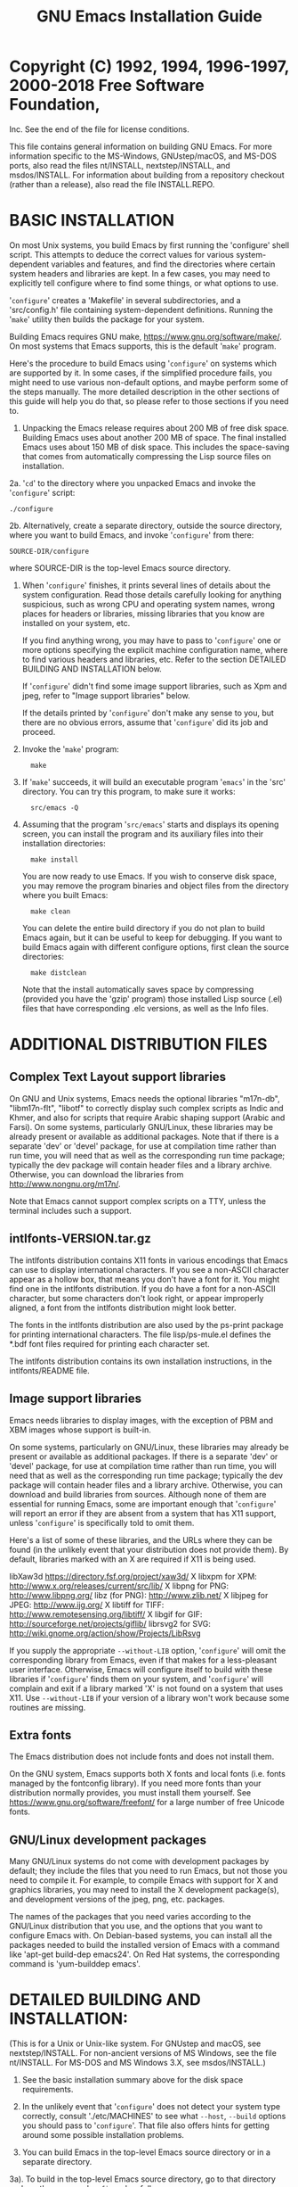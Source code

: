 #+TITLE: GNU Emacs Installation Guide
* #                                                                :noexport:
#+STARTUP: showall
:PROPERTIES:
 :VISIBILITY: folded
 # #+STARTUP    One of: overview==folded, content-{2,3} (must patch to org.el),
 #                      content, showall, showeverything.
:END:


* Copyright (C) 1992, 1994, 1996-1997, 2000-2018 Free Software Foundation,
Inc.
See the end of the file for license conditions.

This file contains general information on building GNU Emacs.
For more information specific to the MS-Windows, GNUstep/macOS, and
MS-DOS ports, also read the files nt/INSTALL, nextstep/INSTALL, and
msdos/INSTALL.  For information about building from a repository checkout
(rather than a release), also read the file INSTALL.REPO.

* BASIC INSTALLATION

On most Unix systems, you build Emacs by first running the 'configure'
shell script.  This attempts to deduce the correct values for
various system-dependent variables and features, and find the
directories where certain system headers and libraries are kept.
In a few cases, you may need to explicitly tell configure where to
find some things, or what options to use.

'=configure=' creates a 'Makefile' in several subdirectories, and a
'src/config.h' file containing system-dependent definitions.
Running the '=make=' utility then builds the package for your system.

Building Emacs requires GNU make, <https://www.gnu.org/software/make/>.
On most systems that Emacs supports, this is the default '=make=' program.

Here's the procedure to build Emacs using '=configure=' on systems which
are supported by it.  In some cases, if the simplified procedure fails,
you might need to use various non-default options, and maybe perform
some of the steps manually.  The more detailed description in the other
sections of this guide will help you do that, so please refer to those
sections if you need to.

1. Unpacking the Emacs release requires about 200 MB of free
   disk space.  Building Emacs uses about another 200 MB of space.
   The final installed Emacs uses about 150 MB of disk space.
   This includes the space-saving that comes from automatically
   compressing the Lisp source files on installation.

2a. '=cd=' to the directory where you unpacked Emacs and invoke the
      '=configure=' script:
    : ./configure

2b. Alternatively, create a separate directory, outside the source
    directory, where you want to build Emacs, and invoke '=configure='
    from there:
    : SOURCE-DIR/configure

    where SOURCE-DIR is the top-level Emacs source directory.

3. When '=configure=' finishes, it prints several lines of details about
   the system configuration.  Read those details carefully looking for
   anything suspicious, such as wrong CPU and operating system names,
   wrong places for headers or libraries, missing libraries that you
   know are installed on your system, etc.

   If you find anything wrong, you may have to pass to '=configure=' one
   or more options specifying the explicit machine configuration name,
   where to find various headers and libraries, etc.  Refer to the
   section DETAILED BUILDING AND INSTALLATION below.

   If '=configure=' didn't find some image support libraries, such as
   Xpm and jpeg, refer to "Image support libraries" below.

   If the details printed by '=configure=' don't make any sense to you,
   but there are no obvious errors, assume that '=configure=' did its
   job and proceed.

4. Invoke the '=make=' program:
   :   make

5. If '=make=' succeeds, it will build an executable program '=emacs=' in
   the 'src' directory.  You can try this program, to make sure it
   works:
   :   src/emacs -Q

6. Assuming that the program '=src/emacs=' starts and displays its
   opening screen, you can install the program and its auxiliary files
   into their installation directories:

   :   make install

   You are now ready to use Emacs.  If you wish to conserve disk
   space, you may remove the program binaries and object files from
   the directory where you built Emacs:

   :   make clean

   You can delete the entire build directory if you do not plan to
   build Emacs again, but it can be useful to keep for debugging.  If
   you want to build Emacs again with different configure options,
   first clean the source directories:

   :   make distclean

   Note that the install automatically saves space by compressing
   (provided you have the 'gzip' program) those installed Lisp source
   (.el) files that have corresponding .elc versions, as well as the
   Info files.


* ADDITIONAL DISTRIBUTION FILES

** Complex Text Layout support libraries

On GNU and Unix systems, Emacs needs the optional libraries "m17n-db",
"libm17n-flt", "libotf" to correctly display such complex scripts as
Indic and Khmer, and also for scripts that require Arabic shaping
support (Arabic and Farsi).  On some systems, particularly GNU/Linux,
these libraries may be already present or available as additional
packages.  Note that if there is a separate 'dev' or 'devel' package,
for use at compilation time rather than run time, you will need that
as well as the corresponding run time package; typically the dev
package will contain header files and a library archive.  Otherwise,
you can download the libraries from <http://www.nongnu.org/m17n/>.

Note that Emacs cannot support complex scripts on a TTY, unless the
terminal includes such a support.
** intlfonts-VERSION.tar.gz

The intlfonts distribution contains X11 fonts in various encodings
that Emacs can use to display international characters.  If you see a
non-ASCII character appear as a hollow box, that means you don't have
a font for it.  You might find one in the intlfonts distribution.  If
you do have a font for a non-ASCII character, but some characters
don't look right, or appear improperly aligned, a font from the
intlfonts distribution might look better.

The fonts in the intlfonts distribution are also used by the ps-print
package for printing international characters.  The file
lisp/ps-mule.el defines the *.bdf font files required for printing
each character set.

The intlfonts distribution contains its own installation instructions,
in the intlfonts/README file.
** Image support libraries

Emacs needs libraries to display images, with the exception of PBM and
XBM images whose support is built-in.

On some systems, particularly on GNU/Linux, these libraries may
already be present or available as additional packages.  If
there is a separate 'dev' or 'devel' package, for use at compilation
time rather than run time, you will need that as well as the
corresponding run time package; typically the dev package will
contain header files and a library archive.  Otherwise, you can
download and build libraries from sources.  Although none of them are
essential for running Emacs, some are important enough that
'=configure=' will report an error if they are absent from a system that
has X11 support, unless '=configure=' is specifically told to omit them.

Here's a list of some of these libraries, and the URLs where they
can be found (in the unlikely event that your distribution does not
provide them).  By default, libraries marked with an X are required if
X11 is being used.

    libXaw3d          https://directory.fsf.org/project/xaw3d/
  X libxpm for XPM:   http://www.x.org/releases/current/src/lib/
  X libpng for PNG:   http://www.libpng.org/
    libz (for PNG):   http://www.zlib.net/
  X libjpeg for JPEG: http://www.ijg.org/
  X libtiff for TIFF: http://www.remotesensing.org/libtiff/
  X libgif for GIF:   http://sourceforge.net/projects/giflib/
    librsvg2 for SVG: http://wiki.gnome.org/action/show/Projects/LibRsvg

If you supply the appropriate =--without-LIB= option, '=configure=' will
omit the corresponding library from Emacs, even if that makes for a
less-pleasant user interface.  Otherwise, Emacs will configure itself
to build with these libraries if '=configure=' finds them on your
system, and '=configure=' will complain and exit if a library marked 'X'
is not found on a system that uses X11.  Use =--without-LIB= if your
version of a library won't work because some routines are missing.
** Extra fonts

The Emacs distribution does not include fonts and does not install
them.

On the GNU system, Emacs supports both X fonts and local fonts
(i.e. fonts managed by the fontconfig library).  If you need more
fonts than your distribution normally provides, you must install them
yourself.  See <https://www.gnu.org/software/freefont/> for a large
number of free Unicode fonts.
** GNU/Linux development packages

Many GNU/Linux systems do not come with development packages by default;
they include the files that you need to run Emacs, but not those you
need to compile it.  For example, to compile Emacs with support for X
and graphics libraries, you may need to install the X development
package(s), and development versions of the jpeg, png, etc. packages.

The names of the packages that you need varies according to the
GNU/Linux distribution that you use, and the options that you want to
configure Emacs with.  On Debian-based systems, you can install all the
packages needed to build the installed version of Emacs with a command
like 'apt-get build-dep emacs24'.  On Red Hat systems, the
corresponding command is 'yum-builddep emacs'.


* DETAILED BUILDING AND INSTALLATION:

(This is for a Unix or Unix-like system.  For GNUstep and macOS,
see nextstep/INSTALL.  For non-ancient versions of MS Windows, see
the file nt/INSTALL.  For MS-DOS and MS Windows 3.X, see msdos/INSTALL.)

1. See the basic installation summary above for the disk space requirements.

2. In the unlikely event that '=configure=' does not detect your system
   type correctly, consult './etc/MACHINES' to see what =--host=,
   =--build= options you should pass to '=configure='.  That file also
   offers hints for getting around some possible installation
   problems.

3. You can build Emacs in the top-level Emacs source directory or in a
   separate directory.

3a). To build in the top-level Emacs source directory, go to that
     directory and run the program '=configure=' as follows:

     :  ./configure [--OPTION[=VALUE]] ...

     If '=configure=' cannot determine your system type, try again
     specifying the proper =--build=, =--host= options explicitly.

     If you don't want X support, specify '=--with-x=no='.  If you omit this
     option, '=configure=' will try to figure out for itself whether your
     system has X, and arrange to use it if present.

     The '=--x-includes=DIR=' and '=--x-libraries=DIR=' options tell the build
     process where the compiler should look for the include files and
     object libraries used with the X Window System.  Normally, '=configure='
     is able to find them; these options are necessary if you have your X
     Window System files installed in unusual places.  These options also
     accept a list of directories, separated with colons.

     To get more attractive menus, you can specify an X toolkit when you
     configure Emacs; use the option '=--with-x-toolkit=TOOLKIT=', where
     TOOLKIT is '=gtk=' (the default), '=athena=', or '=motif=' ('=yes=' and
     '=lucid=' are synonyms for '=athena=').  Compiling with Motif causes a
     standard File Selection Dialog to pop up when you invoke file commands
     with the mouse.  You can get fancy 3D-style scroll bars, even without
     Gtk or Motif, if you have the Xaw3d library installed (see
     "Image support libraries" above for Xaw3d availability).

     You can tell configure where to search for GTK by giving it the
     argument PKG_CONFIG='=/full/name/of/pkg-config='.

     Emacs will autolaunch a D-Bus session bus, when the environment
     variable DISPLAY is set, but no session bus is running.  This might be
     inconvenient for Emacs when running as daemon or running via a remote
     ssh connection.  In order to completely prevent the use of D-Bus, configure
     Emacs with the options '=--without-dbus --without-gconf --without-gsettings='.

     To read email via a network protocol like IMAP or POP, you can
     configure Emacs with the option '=--with-mailutils=', so that it always
     uses the GNU Mailutils 'movemail' program to retrieve mail; this is
     the default if GNU Mailutils is installed.  Otherwise the Emacs build
     procedure builds and installs an auxiliary 'movemail' program, a
     limited and insecure substitute; when this happens, there are several
     configure options such as =--without-pop= that provide fine-grained
     control over Emacs 'movemail' construction.

     The Emacs mail reader RMAIL is configured to be able to read mail from
     a POP3 server by default.  Versions of the POP protocol older than
     POP3 are not supported.  While POP3 support is typically enabled,
     whether Emacs actually uses POP3 is controlled by individual users;
     see the Rmail chapter of the Emacs manual.  Unless =--with-mailutils= is
     in effect, it is a good idea to configure without POP3 support so that
     users are less likely to inadvertently read email via insecure
     channels.  On native MS-Windows, =--with-pop= is the default; on other
     platforms, =--without-pop= is the default.

     For image support you may have to download, build, and install the
     appropriate image support libraries for image types other than XBM and
     PBM, see the list of URLs in "Image support libraries" above.
     (Note that PNG support requires libz in addition to libpng.)

     To disable individual types of image support in Emacs for some reason,
     even though configure finds the libraries, you can configure with one
     or more of these options:

       =--without-xpm=          for XPM image support
       =--without-jpeg=         for JPEG image support
       =--without-tiff=         for TIFF image support
       =--without-gif=          for GIF image support
       =--without-png=          for PNG image support
       =--without-rsvg=         for SVG image support
       =--without-imagemagick=  for Imagemagick support

     Use =--without-toolkit-scroll-bars= to disable Motif or Xaw3d scroll bars.

     Use =--without-xim= to inhibit the default use of X Input Methods.
     In this case, the X resource useXIM can be used to turn on use of XIM.

     Use =--disable-largefile= to omit support for files larger than 2GB on
     systems which support that.

     Use =--without-sound= to disable sound support.

     Use =--without-all= for a smaller executable with fewer dependencies on
     external libraries, at the cost of disabling many features.  Although
     =--without-all= disables libraries not needed for ordinary Emacs
     operation, it does enable X support, and using the GTK2 or GTK3
     toolkit creates a lot of library dependencies.  So if you want to
     build a small executable with very basic X support, use =--without-all=
     =--with-x-toolkit==no.  For the smallest possible executable without X,
     use =--without-all= =--without-x=.  If you want to build with just a few
     features enabled, you can combine =--without-all= with =--with-FEATURE=.
     For example, you can use =--without-all= =--without-x= =--with-dbus= to
     build with D-Bus support and nothing more.

     Use =--with-wide-int= to implement Emacs values with the type 'long long',
     even on hosts where a narrower type would do.  With this option, on a
     typical 32-bit host, Emacs integers have 62 bits instead of 30.

     Use =--with-cairo= to compile Emacs with Cairo drawing.

     Use =--with-modules= to build Emacs with support for dynamic modules.
     This needs a C compiler that supports '__attribute__ ((cleanup (...)))',
     as in GCC 3.4 and later.

     Use =--enable-gcc-warnings= to enable compile-time checks that warn
     about possibly-questionable C code.  This is intended for developers
     and is useful with GNU-compatible compilers.  On a recent GNU system
     there should be no warnings; on older and on non-GNU systems the
     generated warnings may still be useful, though you may prefer
     configuring with =--enable-gcc-warnings==warn-only= so they are not
     treated as errors.  The default is =--enable-gcc-warnings==warn-only= if
     it appears to be a developer build, and is =--disable-gcc-warnings=
     otherwise.

     Use =--disable-silent-rules= to cause 'make' to give more details about
     the commands it executes.  This can be helpful when debugging a build
     that goes awry.  'make V=1' also enables the extra chatter.

     Use =--enable-link-time-optimization= to enable link-time optimization.
     With GCC, you need GCC 4.5.0 and later, and 'configure' arranges for
     linking to be parallelized if possible.  With Clang, you need GNU
     binutils with the gold linker and plugin support, along with the LLVM
     gold plugin <http://llvm.org/docs/GoldPlugin.html>.  Link time
     optimization is not the default as it tends to cause crashes and to
     make Emacs slower.

     The '=--prefix=PREFIXDIR=' option specifies where the installation process
     should put emacs and its data files.  This defaults to '/usr/local'.
     - Emacs (and the other utilities users run) go in PREFIXDIR/bin
       (unless the '=--exec-prefix=' option says otherwise).
     - The architecture-independent files go in PREFIXDIR/share/emacs/VERSION
       (where VERSION is the version number of Emacs, like '23.2').
     - The architecture-dependent files go in
       PREFIXDIR/libexec/emacs/VERSION/CONFIGURATION
       (where CONFIGURATION is the configuration name, like
       i686-pc-linux-gnu), unless the '=--exec-prefix=' option says otherwise.

     The '=--exec-prefix=EXECDIR=' option allows you to specify a separate
     portion of the directory tree for installing architecture-specific
     files, like executables and utility programs.  If specified,
     - Emacs (and the other utilities users run) go in EXECDIR/bin, and
     - The architecture-dependent files go in
       EXECDIR/libexec/emacs/VERSION/CONFIGURATION.
     EXECDIR/bin should be a directory that is normally in users' PATHs.

     For example, the command

     :        ./configure --build=i386-linux-gnu --without-sound

     configures Emacs to build for a 32-bit GNU/Linux distribution,
     without sound support.

     '=configure=' doesn't do any compilation or installation itself.
     It just creates the files that influence those things:
     './Makefile' in the top-level directory and several subdirectories;
     and './src/config.h'.

     When it is done, '=configure=' prints a description of what it did and
     creates a shell script '=config.status=' which, when run, recreates the
     same configuration.  If '=configure=' exits with an error after
     disturbing the status quo, it removes '=config.status='.  '=configure='
     also creates a file '=config.cache=' that saves the results of its tests
     to make reconfiguring faster, and a file '=config.log=' containing compiler
     output (useful mainly for debugging '=configure=').  You can give
     '=configure=' the option '=--cache-file=FILE=' to use the results of the
     tests in FILE instead of '=config.cache='.  Set FILE to '/dev/null' to
     disable caching, for debugging '=configure='.

     If the description of the system configuration printed by '=configure='
     is not right, or if it claims some of the features or libraries are not
     available when you know they are, look at the '=config.log=' file for
     the trace of the failed tests performed by '=configure=' to check
     whether these features are supported.  Typically, some test fails
     because the compiler cannot find some function in the system
     libraries, or some macro-processor definition in the system headers.

     Some tests might fail because the compiler should look in special
     directories for some header files, or link against optional
     libraries, or use special compilation options.  You can force
     '=configure=' and the build process which follows it to do that by
     setting the variables CPPFLAGS, CFLAGS, LDFLAGS, LIBS, CPP and CC
     before running '=configure='.  CPP is the command which invokes the
     preprocessor, CPPFLAGS lists the options passed to it, CFLAGS are
     compilation options, LDFLAGS are options used when linking, LIBS are
     libraries to link against, and CC is the command which invokes the
     compiler.  By default, gcc is used if available.

     Here's an example of a '=configure=' invocation, assuming a Bourne-like
     shell such as Bash, which uses these variables:

     :      ./configure \
     :          CPPFLAGS='-I/foo/myinclude' LDFLAGS='-L/bar/mylib' \
     :          CFLAGS='-O3' LIBS='-lfoo -lbar'

     (this is all one shell command).  This tells '=configure=' to instruct the
     preprocessor to look in the '=/foo/myinclude=' directory for header
     files (in addition to the standard directories), instruct the linker
     to look in '=/bar/mylib=' for libraries, pass the -O3 optimization
     switch to the compiler, and link against libfoo and libbar
     libraries in addition to the standard ones.

     For some libraries, like Gtk+, fontconfig and ALSA, '=configure=' uses
     pkg-config to find where those libraries are installed.
     If you want pkg-config to look in special directories, you have to set
     PKG_CONFIG_PATH to point to the directories where the .pc-files for
     those libraries are.  For example:

     :      ./configure \
     :        PKG_CONFIG_PATH='/usr/local/alsa/lib/pkgconfig:/opt/gtk+-2.8/lib/pkgconfig'

3b. To build in a separate directory, go to that directory
    and run the program '=configure=' as follows:

    :     SOURCE-DIR/configure CONFIGURATION-NAME [--OPTION[=VALUE]] ...

    SOURCE-DIR refers to the top-level Emacs source directory which is
    where Emacs's configure script is located.  '=configure=' looks for
    the Emacs source code in the directory that '=configure=' is in.

4. Put into '=./lisp/site-init.el=' or '=./lisp/site-load.el=' any Emacs
   Lisp code you want Emacs to load before it is dumped out.  Use
   site-load.el for additional libraries if you arrange for their
   documentation strings to be in the etc/DOC file (see
   src/Makefile.in if you wish to figure out how to do that).  For all
   else, use site-init.el.  Do not load byte-compiled code which
   was built with a non-nil value of '=byte-compile-dynamic='.

   It is not a good idea to edit the normal .el files that come with Emacs.
   Instead, use a file like site-init.el to change settings.

   To change the value of a variable that is already defined in Emacs,
   you should use the Lisp function 'setq', not 'defvar'.  For example,

   :      (setq news-inews-program "/usr/bin/inews")

   is how you would override the default value of the variable
   news-inews-program.

   Before you override a variable this way, *look at the value* that the
   variable gets by default!  Make sure you know what kind of value the
   variable should have.  If you don't pay attention to what you are
   doing, you'll make a mistake.

   The '=site-*.el=' files are nonexistent in the distribution.  You do not
   need to create them if you have nothing to put in them.

5. Refer to the file './etc/TERMS' for information on fields you may
   wish to add to various termcap entries.  (This is unlikely to be
   necessary.)

6. Run '=make=' in the top directory of the Emacs distribution to finish
   building Emacs in the standard way.  The final executable file is
   named 'src/emacs'.  You can execute this file "in place" without
   copying it, if you wish; then it automatically uses the sibling
   directories ../lisp, ../lib-src, ../info.

   Or you can "install" the executable and the other files into their
   installed locations, with '=make install='.  By default, Emacs's files
   are installed in the following directories:

   '=/usr/local/bin=' holds the executable programs users normally run -
                   '=emacs=', '=etags=', '=ctags=', '=emacsclient='.

   '=/usr/local/share/emacs/VERSION/lisp=' holds the Emacs Lisp library;
                   'VERSION' stands for the number of the Emacs version
                   you are installing, like '23.1' or '23.2'.  Since the
                   Lisp library changes from one version of Emacs to
                   another, including the version number in the path
                   allows you to have several versions of Emacs installed
                   at the same time; in particular, you don't have to
                   make Emacs unavailable while installing a new version.

   '=/usr/local/share/emacs/VERSION/etc=' holds the Emacs tutorial, the DOC
                   file, and other architecture-independent files Emacs
                   might need while running.

   '=/usr/local/libexec/emacs/VERSION/CONFIGURATION-NAME=' contains executable
                   programs used by Emacs that users are not expected to
                   run themselves.
                   '=VERSION=' is the number of the Emacs version you are
                   installing, and '=CONFIGURATION-NAME=' is the value
                   deduced by the '=configure=' program to identify the
                   architecture and operating system of your machine,
                   like '=i686-pc-linux-gnu=' or '=sparc-sun-sunos='.  Since
                   these files are specific to the version of Emacs,
                   operating system, and architecture in use, including
                   the configuration name in the path allows you to have
                   several versions of Emacs for any mix of machines and
                   operating systems installed at the same time; this is
                   useful for sites at which different kinds of machines
                   share the file system Emacs is installed on.

   '=/usr/local/share/info=' holds the on-line documentation for Emacs,
                   known as "info files".  Many other GNU programs are
                   documented using info files as well, so this directory
                   stands apart from the other, Emacs-specific directories.

   '=/usr/local/share/man/man1=' holds the man pages for the programs installed
                   in '=/usr/local/bin='.

   Any version of Emacs, whether installed or not, also looks for Lisp
   files in these directories.

   '=/usr/local/share/emacs/VERSION/site-lisp=' holds the local Emacs Lisp
                   files installed for Emacs version VERSION only.

   '=/usr/local/share/emacs/site-lisp=' holds the local Emacs Lisp
                   files installed for all Emacs versions.

                   When Emacs is installed, it searches for its Lisp files
                   in '=/usr/local/share/emacs/VERSION/site-lisp=', then in
                   '=/usr/local/share/emacs/site-lisp=', and finally in
                   '=/usr/local/share/emacs/VERSION/lisp='.

   If these directories are not what you want, you can specify where to
   install Emacs's libraries and data files or where Emacs should search
   for its Lisp files by giving values for '=make=' variables as part of
   the command.  See the section below called '=MAKE VARIABLES=' for more
   information on this.

7. Check the file 'dir' in your site's info directory (usually
   /usr/local/share/info) to make sure that it has a menu entry for
   the Emacs info files.

8. If your system uses lock files to interlock access to mailer inbox files,
   and if =--with-mailutils= is not in effect, then you might need to
   make the Emacs-specific 'movemail' program setuid or setgid in order
   to enable it to write the lock files.  We believe this is safe.

9. You are done!  You can remove executables and object files from
   the build directory by typing '=make clean='.  To also remove the files
   that '=configure=' created (so you can compile Emacs for a different
   configuration), type '=make distclean='.

* MAKE VARIABLES

You can change where the build process installs Emacs and its data
files by specifying values for '=make=' variables as part of the '=make='
command line.  For example, if you type

:   make install bindir=/usr/local/gnubin

the '=bindir=/usr/local/gnubin=' argument indicates that the Emacs
executable files should go in '=/usr/local/gnubin=', not
'=/usr/local/bin='.

Here is a complete list of the variables you may want to set.

'=bindir=' indicates where to put executable programs that users can
	run.  This defaults to /usr/local/bin.

'=datadir=' indicates where to put the architecture-independent
	read-only data files that Emacs refers to while it runs; it
	defaults to /usr/local/share.  We create the following
	subdirectories under '=datadir=':
	- '=emacs/VERSION/lisp=', containing the Emacs Lisp library, and
	- '=emacs/VERSION/etc=', containing the tutorials, DOC file, etc.
	'VERSION' is the number of the Emacs version you are installing,
	like '23.1' or '23.2'.  Since these files vary from one version
	of Emacs to another, including the version number in the path
	allows you to have several versions of Emacs installed at the
	same time; this means that you don't have to make Emacs
	unavailable while installing a new version.

'=libexecdir=' indicates where to put architecture-specific data files that
	Emacs refers to as it runs; it defaults to '=/usr/local/libexec='.
	We create the following subdirectories under '=libexecdir=':
	- 'emacs/VERSION/CONFIGURATION-NAME', containing executable
		programs used by Emacs that users are not expected to run
		themselves.
	'VERSION' is the number of the Emacs version you are installing,
	and 'CONFIGURATION-NAME' is the value deduced by the
	'=configure=' program to identify the architecture and operating
	system of your machine, like 'i686-pc-linux-gnu' or 'sparc-sun-sunos'.
	Since these files are specific to the version of Emacs,
	operating system, and architecture in use, including the
	configuration name in the path allows you to have several
	versions of Emacs for any mix of machines and operating
	systems installed at the same time; this is useful for sites
	at which different kinds of machines share the file system
	Emacs is installed on.

'=infodir=' indicates where to put the info files distributed with
	Emacs; it defaults to '=/usr/local/share/info='.

'=mandir=' indicates where to put the man pages for Emacs and its
	utilities (like '=etags='); it defaults to
	'=/usr/local/share/man/man1='.

'=prefix=' doesn't give a path for any specific part of Emacs; instead,
	its value is used to determine the defaults for all the
	architecture-independent path variables - 'datadir',
	'sharedstatedir', 'infodir', and 'mandir'.  Its default value is
	'/usr/local'; the other variables add on 'lib' or 'man' to it
	by default.

	For example, suppose your site generally places GNU software
	under '/usr/users/software/gnusoft' instead of '=/usr/local='.
	By including
	    '=prefix=/usr/users/software/gnusoft='
	in the arguments to '=make=', you can instruct the build process
	to place all of the Emacs data files in the appropriate
	directories under that path.

'=exec_prefix=' serves the same purpose as '=prefix=', but instead
	determines the default values for the architecture-dependent
	path variables - '=bindir=' and '=libexecdir='.

The above variables serve analogous purposes in the makefiles for all
GNU software; the following variables are specific to Emacs.

'=archlibdir=' indicates where Emacs installs and expects the executable
	files and other architecture-dependent data it uses while
	running.  Its default value, based on '=libexecdir=' (which
	see), is '=/usr/local/libexec/emacs/VERSION/CONFIGURATION-NAME='
	(where VERSION and CONFIGURATION-NAME are as described above).

'GZIP_PROG' is the name of the executable that compresses installed info,
	manual, and .el files.  It defaults to gzip.  Setting it to
	the empty string suppresses compression.

Remember that you must specify any variable values you need each time
you run '=make=' in the top directory.  If you run '=make=' once to build
emacs, test it, and then run '=make=' again to install the files, you
must provide the same variable settings each time.  To make the
settings persist, you can edit them into the '=Makefile=' in the top
directory, but be aware that running the '=configure=' program erases
'=Makefile=' and rebuilds it from '=Makefile.in='.

The path for finding Lisp files is specified in src/epaths.h,
a file which is generated by running configure.  To change the path,
you can edit the definition of PATH_LOADSEARCH in that file
before you run '=make='.

The top-level Makefile stores the variable settings it used in the
Makefiles for the subdirectories, so you don't have to specify them
when running make in the subdirectories.


* PROBLEMS

See the file '=./etc/PROBLEMS=' for a list of various problems sometimes
encountered, and what to do about them.

This file is part of GNU Emacs.

GNU Emacs is free software: you can redistribute it and/or modify
it under the terms of the GNU General Public License as published by
the Free Software Foundation, either version 3 of the License, or
(at your option) any later version.

GNU Emacs is distributed in the hope that it will be useful,
but WITHOUT ANY WARRANTY; without even the implied warranty of
MERCHANTABILITY or FITNESS FOR A PARTICULAR PURPOSE.  See the
GNU General Public License for more details.

You should have received a copy of the GNU General Public License
along with GNU Emacs.  If not, see <https://www.gnu.org/licenses/>.
